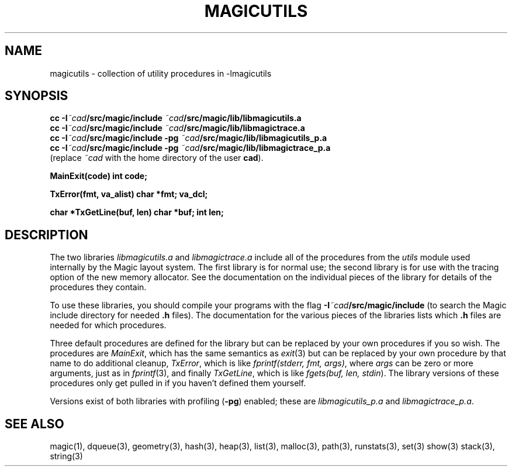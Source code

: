 .TH MAGICUTILS 3
.UC 4
.SH NAME
magicutils \- collection of utility procedures in -lmagicutils

.SH SYNOPSIS
.B cc
.B -I\fI~cad\fB/src/magic/include
...
.B \fI~cad\fB/src/magic/lib/libmagicutils.a
.br
.B cc
.B -I\fI~cad\fB/src/magic/include
...
.B \fI~cad\fB/src/magic/lib/libmagictrace.a
.br
.B cc
.B -I\fI~cad\fB/src/magic/include
.B -pg
...
.B \fI~cad\fB/src/magic/lib/libmagicutils_p.a
.br
.B cc
.B -I\fI~cad\fB/src/magic/include
.B -pg
...
.B \fI~cad\fB/src/magic/lib/libmagictrace_p.a
.br
\fR(replace \fI~cad\fR with the home directory of the user \fBcad\fR).
.PP
.B MainExit(code)
.B int code;
.PP
.B TxError(fmt, va_alist)
.B char *fmt;
.B va_dcl;
.PP
.B char *TxGetLine(buf, len)
.B char *buf;
.B int len;

.SH DESCRIPTION
The two libraries \fIlibmagicutils.a\fR and \fIlibmagictrace.a\fR
include all of the procedures from the \fIutils\fR module used
internally by the Magic layout system.  The first
library is for normal use; the second library is for use with the
tracing option of the new memory allocator.
See the documentation on the individual pieces of the library
for details of the procedures they contain.
.PP
To use these libraries, you should compile your programs
with the flag \fB-I\fI~cad\fB/src/magic/include\fR (to
search the Magic include directory for needed \fB.h\fR files).
The documentation for the various pieces of the libraries
lists which \fB.h\fR files are needed for which procedures.
.PP
Three default procedures are defined for the library but can be
replaced by your own procedures if you so wish.
The procedures are \fIMainExit\fR, which has the same semantics
as \fIexit\fR\|(3) but can be replaced by your own procedure
by that name to do additional cleanup,
\fITxError\fR, which is like \fIfprintf(stderr,\ fmt,\ args)\fR,
where \fIargs\fR can be zero or more arguments, just as in
\fIfprintf\fR\|(3),
and finally \fITxGetLine\fR, which is like \fIfgets(buf,\ len,\ stdin\fR).
The library versions of these procedures only get pulled in if
you haven't defined them yourself.
.PP
Versions exist of both libraries with profiling (\fB-pg\fR)
enabled; these are \fIlibmagicutils_p.a\fR and
\fIlibmagictrace_p.a\fR.

.SH "SEE ALSO"
magic(1), dqueue(3), geometry(3), hash(3), heap(3), list(3), malloc(3), 
path(3), runstats(3), set(3) show(3) stack(3), string(3)
